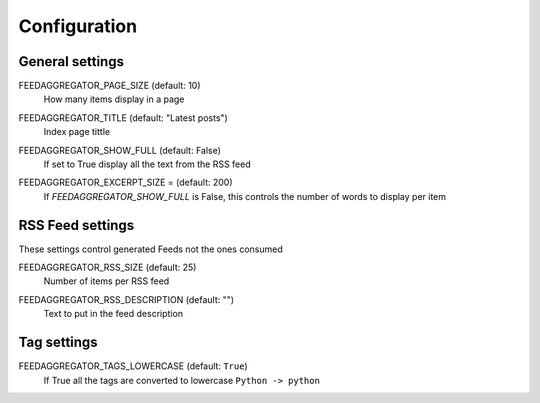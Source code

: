 Configuration
=============

General settings
----------------

.. setting:: FEEDAGGREGATOR_PAGE_SIZE
FEEDAGGREGATOR_PAGE_SIZE (default: 10)
  How many items display in a page

.. setting:: FEEDAGGREGATOR_TITLE
FEEDAGGREGATOR_TITLE (default: "Latest posts")
   Index page tittle
    
.. setting:: FEEDAGGREGATOR_SHOW_FULL
FEEDAGGREGATOR_SHOW_FULL (default: False)
    If set to True display all the text from the RSS feed

.. setting:: FEEDAGGREGATOR_EXCERPT_SIZE
FEEDAGGREGATOR_EXCERPT_SIZE = (default: 200)
    If `FEEDAGGREGATOR_SHOW_FULL` is False, this controls the number of words to display per item


RSS Feed settings
-----------------

These settings control generated Feeds not the ones consumed

.. setting:: FEEDAGGREGATOR_RSS_SIZE
FEEDAGGREGATOR_RSS_SIZE (default: 25)
    Number of items per RSS feed

.. setting:: FEEDAGGREGATOR_RSS_DESCRIPTION
FEEDAGGREGATOR_RSS_DESCRIPTION (default: "")
    Text to put in the feed description

Tag settings
------------
.. setting:: FEEDAGGREGATOR_TAGS_LOWERCASE
FEEDAGGREGATOR_TAGS_LOWERCASE (default: ``True``) 
    If True all the tags are converted to lowercase ``Python -> python``